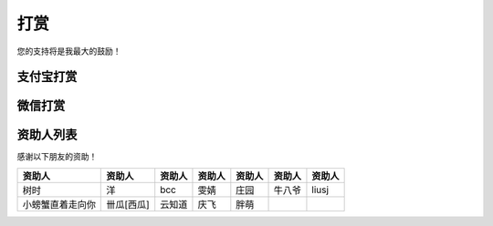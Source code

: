 打赏
===================
您的支持将是我最大的鼓励！

支付宝打赏
---------------------
.. image:: images/donate/0.5RMB.jpg
    :scale: 26 %

.. image:: images/donate/1RMB.jpg
    :scale: 26 %

.. image:: images/donate/5RMB.jpg
    :scale: 26 %

.. image:: images/donate/10RMB.jpg
    :scale: 26 %


微信打赏
---------------------
.. image:: images/donate/weichat_0.5RMB.jpg
    :scale: 26 %

.. image:: images/donate/weichat_1RMB.jpg
    :scale: 26 %

.. image:: images/donate/weichat_5RMB.jpg
    :scale: 26 %

.. image:: images/donate/weichat_10RMB.jpg
    :scale: 26 %



资助人列表
----------------
感谢以下朋友的资助！

================  =============  =============  =============  =============  =============  =============
资助人            资助人         资助人         资助人         资助人         资助人         资助人
================  =============  =============  =============  =============  =============  =============
树时              洋             bcc            雯婧           庄园           牛八爷         liusj
小螃蟹直着走向你  卌瓜[西瓜]     云知道         庆飞           胖萌
================  =============  =============  =============  =============  =============  =============


